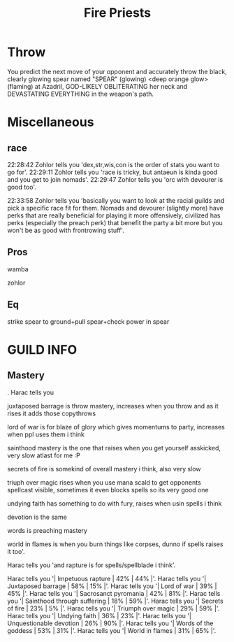 #+title: Fire Priests

* Throw
    You predict the next move of your opponent and accurately throw the black, clearly glowing spear
named "SPEAR" (glowing) <deep orange glow> (flaming) at Azadril, GOD-LIKELY OBLITERATING her neck
and DEVASTATING EVERYTHING in the weapon's path.
* Miscellaneous
** race
22:28:42 Zohlor tells you 'dex,str,wis,con is the order
of stats you want to go for'.
22:29:11 Zohlor tells you 'race is tricky, but antaeun
is kinda good and you get to join nomads'.
22:29:47 Zohlor tells you 'orc with devourer is good
too'.

22:33:58 Zohlor tells you 'basically you want to look at
the racial guilds and pick a specific race fit for them.
Nomads and devourer (slightly more) have perks that are
really beneficial for playing it more offensively,
civilized has perks (especially the preach perk) that
benefit the party a bit more but you won't be as good
with frontrowing stuff'.
** Pros
    wamba

    zohlor
** Eq
    strike spear to ground+pull spear+check power in spear
* GUILD INFO
** Mastery
                                                                           .
Harac tells you

juxtaposed barrage is throw mastery, increases when you throw and as it rises it
adds those copythrows

lord of war is for blaze of glory which gives momentums to party, increases when ppl uses them i
think

sainthood mastery is the one that raises when you get yourself asskicked, very slow atlast for me :P

secrets of fire is somekind of overall mastery i think, also very slow

triuph over magic rises when you use mana scald to get opponents spellcast visible, sometimes it
even blocks spells so its very good one

undying faith has something to do with fury, raises when usin spells i think

devotion is the same

words is preaching mastery

world in flames is when you burn things like corpses, dunno if spells raises it too'.

Harac tells you 'and rapture is for spells/spellblade i think'.

Harac tells you '| Impetuous rapture                |    42%  |     44%  |'.
Harac tells you '| Juxtaposed barrage               |    58%  |     15%  |'.
Harac tells you '| Lord of war                      |    39%  |     45%  |'.
Harac tells you '| Sacrosanct pyromania             |    42%  |     81%  |'.
Harac tells you '| Sainthood through suffering      |    18%  |     59%  |'.
Harac tells you '| Secrets of fire                  |    23%  |      5%  |'.
Harac tells you '| Triumph over magic               |    29%  |     59%  |'.
Harac tells you '| Undying faith                    |    36%  |     23%  |'.
Harac tells you '| Unquestionable devotion          |    26%  |     90%  |'.
Harac tells you '| Words of the goddess             |    53%  |     31%  |'.
Harac tells you '| World in flames                  |    31%  |     65%  |'.
